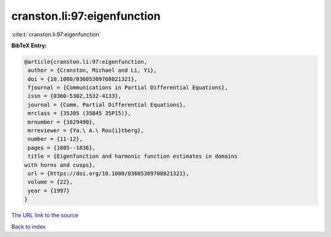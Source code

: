 cranston.li:97:eigenfunction
============================

:cite:t:`cranston.li:97:eigenfunction`

**BibTeX Entry:**

.. code-block:: bibtex

   @article{cranston.li:97:eigenfunction,
    author = {Cranston, Michael and Li, Yi},
    doi = {10.1080/03605309708821321},
    fjournal = {Communications in Partial Differential Equations},
    issn = {0360-5302,1532-4133},
    journal = {Comm. Partial Differential Equations},
    mrclass = {35J05 (35B45 35P15)},
    mrnumber = {1629490},
    mrreviewer = {Ya.\ A.\ Rou{i}tberg},
    number = {11-12},
    pages = {1805--1836},
    title = {Eigenfunction and harmonic function estimates in domains
   with horns and cusps},
    url = {https://doi.org/10.1080/03605309708821321},
    volume = {22},
    year = {1997}
   }

`The URL link to the source <ttps://doi.org/10.1080/03605309708821321}>`__


`Back to index <../By-Cite-Keys.html>`__

